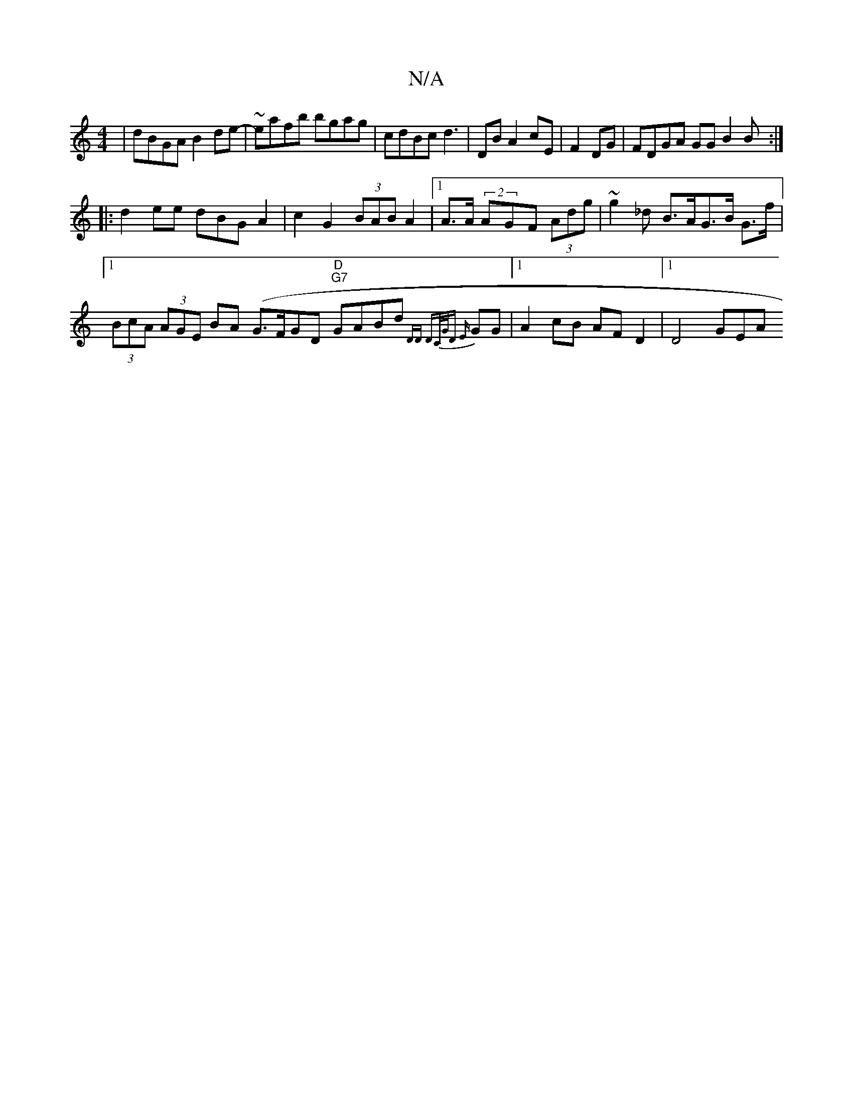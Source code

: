 X:1
T:N/A
M:4/4
R:N/A
K:Cmajor
| dBGA B2de-|~eafb bgag|cdBc d3|DBA2 cE|F2 DG | FDGA GG B2B:|
|:d2ee dBGA2|c2G2 (3BAB A2|1 A>A (2AGF (3Adg | ~g2_d B>AG>B G>f|1 (3BcA (3AGE BA (G>FGD "D""G7"GABd{DD| DC/G/D {E}GG|1A2 cB AFD2 |1 D4 GEA